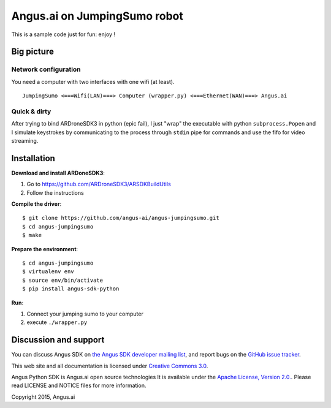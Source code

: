 Angus.ai on JumpingSumo robot
=============================

This is a sample code just for fun: enjoy !

Big picture
-----------

Network configuration
+++++++++++++++++++++

You need a computer with two interfaces with one wifi (at least).

.. parsed-literal::
  JumpingSumo <===Wifi(LAN)===> Computer (wrapper.py) <===Ethernet(WAN)===> Angus.ai

Quick & dirty
+++++++++++++

After trying to bind ARDroneSDK3 in python (epic fail), I just "wrap" the executable with python ``subprocess.Popen`` and I simulate keystrokes by communicating to the process through ``stdin`` pipe for commands and use the fifo for video streaming.

Installation
------------

**Download and install ARDoneSDK3**:

1. Go to https://github.com/ARDroneSDK3/ARSDKBuildUtils

2. Follow the instructions

**Compile the driver**::

  $ git clone https://github.com/angus-ai/angus-jumpingsumo.git
  $ cd angus-jumpingsumo
  $ make

**Prepare the environment**::

  $ cd angus-jumpingsumo
  $ virtualenv env
  $ source env/bin/activate
  $ pip install angus-sdk-python

**Run**:

1. Connect your jumping sumo to your computer
2. execute ``./wrapper.py``

Discussion and support
----------------------

You can discuss Angus SDK on `the Angus SDK developer mailing list <https://groups.google.com/d/forum/angus-sdk-python-dev>`_, and report bugs on the `GitHub issue tracker <https://github.com/angus-ai/angus-sdk-python/issues>`_.

This web site and all documentation is licensed under `Creative
Commons 3.0 <http://creativecommons.org/licenses/by/3.0/>`_.

Angus Python SDK is Angus.ai open source technologies It is available under the `Apache License, Version 2.0. <https://www.apache.org/licenses/LICENSE-2.0.html>`_. Please read LICENSE and NOTICE files for more information.

Copyright 2015, Angus.ai
